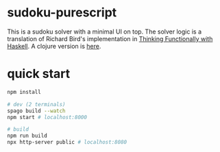 * sudoku-purescript

This is a sudoku solver with a minimal UI on top. The solver logic is a translation of Richard Bird's implementation in [[https://www.cambridge.org/core/books/thinking-functionally-with-haskell/79F91D976F0C7229082325B41824EBBC#][Thinking Functionally with Haskell]]. A clojure version is [[https://github.com/sunflowerseastar/sudoku-clojure][here]].

* quick start

#+begin_src sh
npm install

# dev (2 terminals)
spago build --watch
npm start # localhost:8000

# build
npm run build
npx http-server public # localhost:8080
#+end_src
